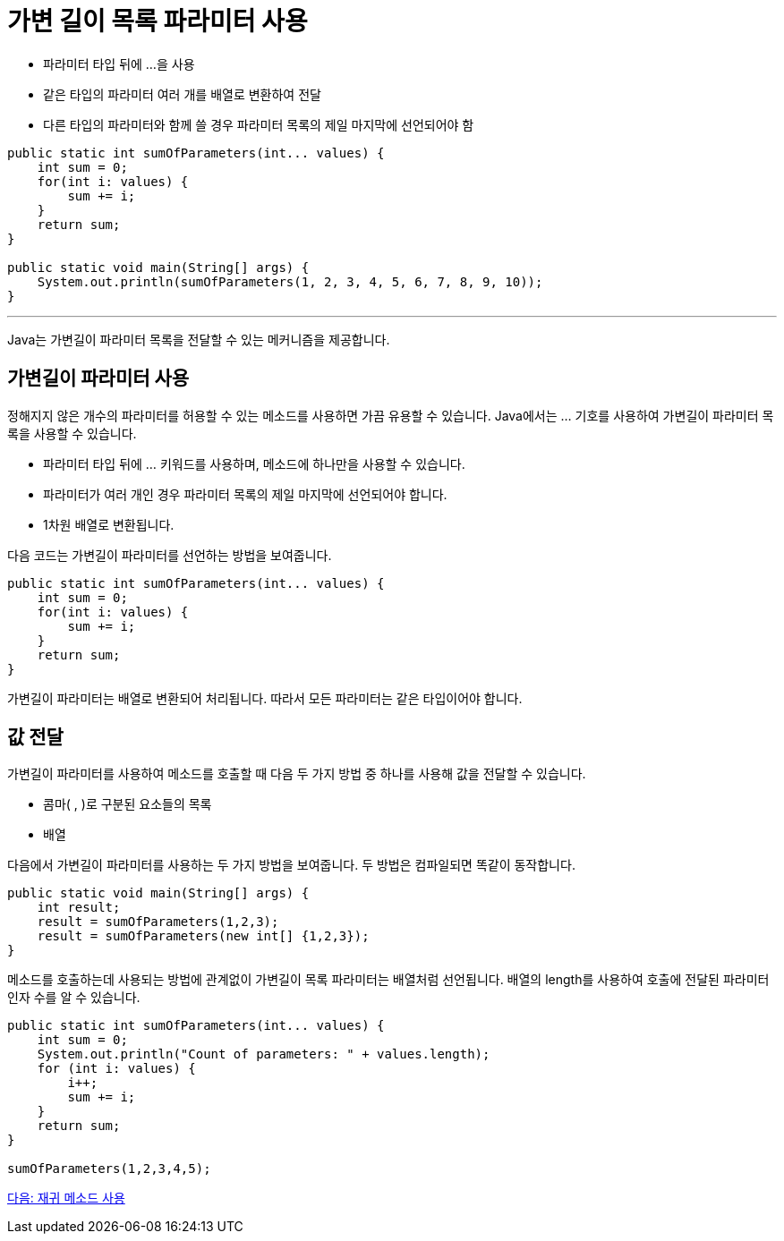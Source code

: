 = 가변 길이 목록 파라미터 사용

* 파라미터 타입 뒤에 ...을 사용
* 같은 타입의 파라미터 여러 개를 배열로 변환하여 전달
* 다른 타입의 파라미터와 함께 쓸 경우 파라미터 목록의 제일 마지막에 선언되어야 함

[source, java]
----
public static int sumOfParameters(int... values) {
    int sum = 0;
    for(int i: values) {
        sum += i;
    }
    return sum;        
}

public static void main(String[] args) {
    System.out.println(sumOfParameters(1, 2, 3, 4, 5, 6, 7, 8, 9, 10));
}
----

---

Java는 가변길이 파라미터 목록을 전달할 수 있는 메커니즘을 제공합니다.

== 가변길이 파라미터 사용

정해지지 않은 개수의 파라미터를 허용할 수 있는 메소드를 사용하면 가끔 유용할 수 있습니다. Java에서는 … 기호를 사용하여 가변길이 파라미터 목록을 사용할 수 있습니다.

* 파라미터 타입 뒤에 … 키워드를 사용하며, 메소드에 하나만을 사용할 수 있습니다.
* 파라미터가 여러 개인 경우 파라미터 목록의 제일 마지막에 선언되어야 합니다.
* 1차원 배열로 변환됩니다.

다음 코드는 가변길이 파라미터를 선언하는 방법을 보여줍니다.

[source, java]
----
public static int sumOfParameters(int... values) {
    int sum = 0;
    for(int i: values) {
        sum += i;
    }
    return sum;        
}
----

가변길이 파라미터는 배열로 변환되어 처리됩니다. 따라서 모든 파라미터는 같은 타입이어야 합니다.

== 값 전달

가변길이 파라미터를 사용하여 메소드를 호출할 때 다음 두 가지 방법 중 하나를 사용해 값을 전달할 수 있습니다.

* 콤마( , )로 구분된 요소들의 목록
* 배열

다음에서 가변길이 파라미터를 사용하는 두 가지 방법을 보여줍니다. 두 방법은 컴파일되면 똑같이 동작합니다.

[source, java]
----
public static void main(String[] args) {
    int result;
    result = sumOfParameters(1,2,3);
    result = sumOfParameters(new int[] {1,2,3});
}
----

메소드를 호출하는데 사용되는 방법에 관계없이 가변길이 목록 파라미터는 배열처럼 선언됩니다. 배열의 length를 사용하여 호출에 전달된 파라미터 인자 수를 알 수 있습니다.

[source, java]
----
public static int sumOfParameters(int... values) {
    int sum = 0;
    System.out.println("Count of parameters: " + values.length);
    for (int i: values) {
        i++;
        sum += i;
    }
    return sum;
}

sumOfParameters(1,2,3,4,5);
----

link:./13_recursive.adoc[다음: 재귀 메소드 사용]